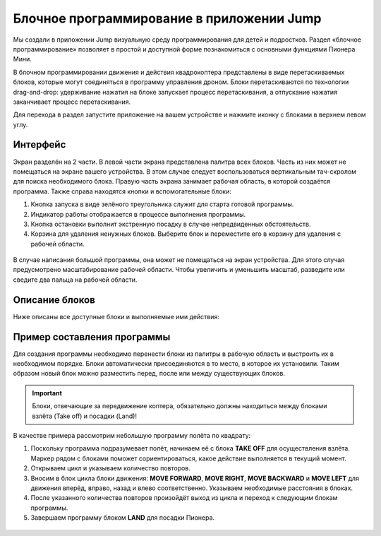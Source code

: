 Блочное программирование в приложении Jump
==========================================

Мы создали в приложении Jump визуальную среду программирования для детей и подростков. Раздел «блочное программирование» позволяет в простой и доступной форме познакомиться с основными функциями Пионера Мини.

В блочном программировании движения и действия квадрокоптера представлены в виде перетаскиваемых блоков, которые могут соединяться в программу управления дроном. Блоки перетаскиваются по технологии drag-and-drop: удерживание нажатия на блоке запускает процесс перетаскивания, а отпускание нажатия заканчивает процесс перетаскивания.

Для перехода в раздел запустите приложение на вашем устройстве и нажмите иконку с блоками в верхнем левом углу. 

.. figure:: ../../../_static/images/jump_blockMode/blocks_tutorial_1_light.svg


Интерфейс
---------

Экран разделён на 2 части. 
В левой части экрана представлена палитра всех блоков. Часть из них может не помещаться на экране вашего устройства. В этом случае следует воспользоваться вертикальным тач-скролом для поиска необходимого блока.
Правую часть экрана занимает рабочая область, в которой создаётся программа. Также справа находятся кнопки и вспомогательные блоки:

1.	Кнопка запуска в виде зелёного треугольника служит для старта готовой программы.
2.	Индикатор работы отображается в процессе выполнения программы.
3.	Кнопка остановки выполнит экстренную посадку в случае непредвиденных обстоятельств.
4.	Корзина для удаления ненужных блоков. Выберите блок и переместите его в корзину для удаления с рабочей области.

.. figure:: ../../../_static/images/jump_blockMode/blocks_tutorial_2_light.svg

В случае написания большой программы, она может не помещаться на экран устройства. Для этого случая предусмотрено масштабирование рабочей области. Чтобы увеличить и уменьшить масштаб, разведите или сведите два пальца на рабочей области.

Описание блоков
---------------

Ниже описаны все доступные блоки и выполняемые ими действия:

.. raw:: html

 	<style type ="text/css">
		table{border:solid 3px #f6f6f6; background-color:#ffffff; width:100%;}
		th,td{height:70px; vertical-align:middle; border:solid 3px #f6f6f6;}
		td {padding:5px 10px 5px 10px;}
	</style>

 	<table rules="all" align="center">
 		
	 		<tr style="background-color:#FFD747;">
	 			<th>Название блока</th><th>Изображение</th><th>Действие</th>
	 		</tr>
	 		<tr>
	 			<td>TAKE OFF</td><td><img src="../../../_static/images/jump_blockMode/takeoff.svg"alt="TAKE OFF"></td><td>Взлёт на высоту 'Take off'. Высота задаётся параметром Flight_com_takeoffAlt и указывается в метрах.</td>
	 		</tr>
	 		<tr>
	 			<td>LAND</td><td><img src="../../../_static/images/jump_blockMode/land.svg"alt="LAND"></td><td>Посадка.</td>
	 		</tr>
	 		<tr>
	 			<td>REPEAT</td><td><img src="../../../_static/images/jump_blockMode/repeat.svg"alt="REPEAT"></td><td>Выполняет включающие в себя операции указанное количество раз.</td>
	 		</tr>
	 		<tr>
	 			<td>MOVE FORWARD</td><td><img src="../../../_static/images/jump_blockMode/move_fw.svg"alt="MOVE FORWARD"></td><td>Движение вперёд. Расстояние указывается в метрах.</td>
	 		</tr>
	 		<tr>
	 			<td>MOVE BACKWARD</td><td><img src="../../../_static/images/jump_blockMode/move_bw.svg"alt="MOVE BACKWARD"></td><td>Движение назад. Расстояние указывается в метрах.</td>
	 		</tr>
	 		<tr>
	 			<td>MOVE LEFT</td><td><img src="../../../_static/images/jump_blockMode/move_left.svg"alt="MOVE LEFT"></td><td>Движение влево. Расстояние указывается в метрах.</td>
	 		</tr>
	 		<tr>
	 			<td>MOVE RIGHT</td><td><img src="../../../_static/images/jump_blockMode/move_right.svg"alt="MOVE RIGHT"></td><td>Движение вправо. Расстояние указывается в метрах.</td>
	 		</tr>
	 		<tr>
	 			<td>MOVE UP</td><td><img src="../../../_static/images/jump_blockMode/move_up.svg"alt="MOVE UP"></td><td>Движение вверх. Расстояние указывается в метрах.</td>
	 		</tr>
	 		<tr>
	 			<td>MOVE DOWN</td><td><img src="../../../_static/images/jump_blockMode/move_down.svg"alt="MOVE DOWN"></td><td>Движение вниз. Расстояние указывается в метрах.</td>
	 		</tr>
	 		<tr>
	 			<td>TURN LEFT</td><td><img src="../../../_static/images/jump_blockMode/turn_left.svg"alt="TURN LEFT"></td><td>Поворот относительно вертикальной оси (рысканье) влево. Значение указывается в градусах.</td>
	 		</tr>
	 		<tr>
	 			<td>TURN RIGHT</td><td><img src="../../../_static/images/jump_blockMode/turn_right.svg"alt="TURN RIGHT"></td><td>Поворот относительно вертикальной оси (рысканье) вправо. Значение указывается в градусах.</td>
	 		</tr>
	 		<tr>
	 			<td>SET COLOR</td><td><img src="../../../_static/images/jump_blockMode/set_color.svg"alt="SET COLOR"></td><td>Включение бортовых светодиодов. При нажатии открывает палитру доступных цветов.</td>
	 		</tr>
	 		<tr>
	 			<td>SLEEP</td><td><img src="../../../_static/images/jump_blockMode/sleep.svg"alt="SLEEP"></td><td>Установка задержки. Значение указывается в секундах.</td>
	 		</tr>
	 		<tr>
	 			<td>TAKE PHOTO</td><td><img src="../../../_static/images/jump_blockMode/photo.svg"alt="TAKE PHOTO"></td><td>Сделать фотографию. Фото сохранится на устройство или SD-карту, в зависимости от настроек приложения.</td>
	 		</tr> 		
 	</table>
 	<br>


Пример составления программы
-----------------------------

Для создания программы необходимо перенести блоки из палитры в рабочую область и выстроить их в необходимом порядке. Блоки автоматически присоединяются в то место, в которое их установили. Таким образом новый блок можно разместить перед, после или между существующих блоков.

.. important:: Блоки, отвечающие за передвижение коптера, обязательно должны находиться между блоками взлёта (Take off) и посадки (Land)!

В качестве примера рассмотрим небольшую программу полёта по квадрату:

1. Поскольку программа подразумевает полёт, начинаем её с блока **TAKE OFF** для осуществления взлёта. Маркер рядом с блоками поможет сориентироваться, какое действие выполняется в текущий момент.
2. Открываем цикл и указываем количество повторов.
3. Вносим в блок цикла блоки движения: **MOVE FORWARD**, **MOVE RIGHT**, **MOVE BACKWARD** и **MOVE LEFT** для движения вперёд, вправо, назад и влево соответственно. Указываем необходимые расстояния в блоках.
4. После указанного количества повторов произойдёт выход из цикла и переход к следующим блокам программы.
5. Завершаем программу блоком **LAND** для посадки Пионера.

.. figure:: ../../../_static/images/jump_blockMode/blocks_tutorial_3_light.svg
